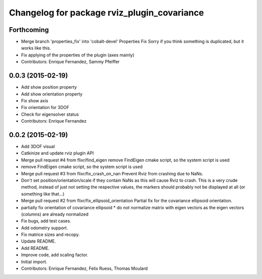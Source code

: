 ^^^^^^^^^^^^^^^^^^^^^^^^^^^^^^^^^^^^^^^^^^^^
Changelog for package rviz_plugin_covariance
^^^^^^^^^^^^^^^^^^^^^^^^^^^^^^^^^^^^^^^^^^^^

Forthcoming
-----------
* Merge branch 'properties_fix' into 'cobalt-devel'
  Properties Fix
  Sorry if you think something is duplicated, but it works like this.
* Fix applying of the properties of the plugin (axes mainly)
* Contributors: Enrique Fernandez, Sammy Pfeiffer

0.0.3 (2015-02-19)
------------------
* Add show position property
* Add show orientation property
* Fix show axis
* Fix orientation for 3DOF
* Check for eigensolver status
* Contributors: Enrique Fernandez

0.0.2 (2015-02-19)
------------------
* Add 3DOF visual
* Catkinize and update rviz plugin API
* Merge pull request #4 from flixr/find_eigen
  remove FindEigen cmake script, so the system script is used
* remove FindEigen cmake script, so the system script is used
* Merge pull request #3 from flixr/fix_crash_on_nan
  Prevent Rviz from crashing due to NaNs.
* Don't set position/orientation/scale if they contain NaNs as this will cause Rviz to crash.
  This is a very crude method, instead of just not setting the respective values,
  the markers should probably not be displayed at all (or something like that...)
* Merge pull request #2 from flixr/fix_ellipsoid_orientation
  Partial fix for the covariance ellipsoid orientation.
* partially fix orientation of covariance ellipsoid
  * do not normalize matrix with eigen vectors as the eigen vectors (columns) are already normalized
* Fix bugs, add test cases.
* Add odometry support.
* Fix matrice sizes and recopy.
* Update README.
* Add README.
* Improve code, add scaling factor.
* Initial import.
* Contributors: Enrique Fernandez, Felix Ruess, Thomas Moulard
